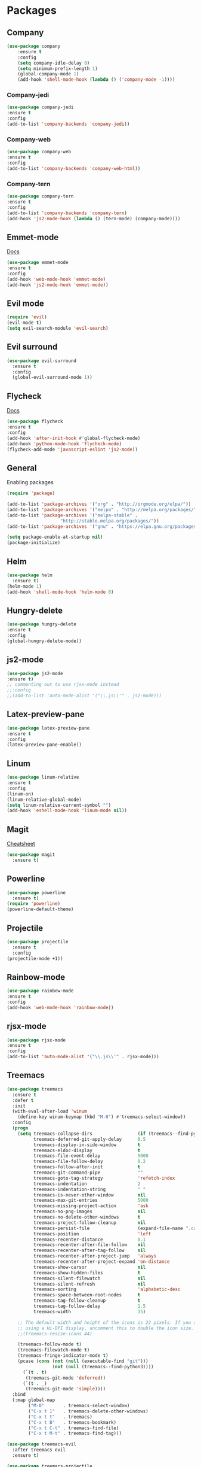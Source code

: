 * Packages

** Company

#+BEGIN_SRC emacs-lisp
(use-package company
    :ensure t
    :config
    (setq company-idle-delay 0)
    (setq minimum-prefix-length 1)
    (global-company-mode 1)
    (add-hook 'shell-mode-hook (lambda () ('company-mode -1))))
#+END_SRC 

*** Company-jedi

#+BEGIN_SRC emacs-lisp
(use-package company-jedi
:ensure t
:config
(add-to-list 'company-backends 'company-jedi))
#+END_SRC 

*** Company-web

#+BEGIN_SRC emacs-lisp
(use-package company-web
:ensure t
:config 
(add-to-list 'company-backends 'company-web-html))
#+END_SRC 

*** Company-tern

#+BEGIN_SRC emacs-lisp
(use-package company-tern
:ensure t
:config
(add-to-list 'company-backends 'company-tern)
(add-hook 'js2-mode-hook (lambda () (tern-mode) (company-mode))))
#+END_SRC 

** Emmet-mode 

[[https://github.com/smihica/emmet-mode][Docs]]

#+BEGIN_SRC emacs-lisp
(use-package emmet-mode
:ensure t
:config 
(add-hook 'web-mode-hook 'emmet-mode)
(add-hook 'js2-mode-hook 'emmet-mode))
#+END_SRC 

** Evil mode 

#+BEGIN_SRC emacs-lisp
(require 'evil)
(evil-mode t)
(setq evil-search-module 'evil-search)
#+END_SRC 

** Evil surround

#+BEGIN_SRC emacs-lisp
(use-package evil-surround
  :ensure t
  :config
  (global-evil-surround-mode 1))
#+END_SRC 

** Flycheck

[[https://www.flycheck.org/en/latest/user/quickstart.html][Docs]]

#+BEGIN_SRC emacs-lisp
(use-package flycheck
:ensure t
:config
(add-hook 'after-init-hook #'global-flycheck-mode)
(add-hook 'python-mode-hook 'flycheck-mode)
(flycheck-add-mode 'javascript-eslint 'js2-mode))
#+END_SRC 

** General
Enabling packages

#+BEGIN_SRC emacs-lisp
(require 'package)

(add-to-list 'package-archives '("org" . "http://orgmode.org/elpa/"))
(add-to-list 'package-archives '("melpa" . "http://melpa.org/packages/"))
(add-to-list 'package-archives '("melpa-stable" . 
				    "http://stable.melpa.org/packages/"))
(add-to-list 'package-archives '("gnu" . "https://elpa.gnu.org/packages/"))

(setq package-enable-at-startup nil)
(package-initialize)
#+END_SRC 

** Helm

#+BEGIN_SRC emacs-lisp
(use-package helm
  :ensure t)
(helm-mode 1)
(add-hook 'shell-mode-hook 'helm-mode 0)
#+END_SRC 

** Hungry-delete

#+BEGIN_SRC emacs-lisp
(use-package hungry-delete
:ensure t
:config
(global-hungry-delete-mode))
#+END_SRC 

** js2-mode

#+BEGIN_SRC emacs-lisp
(use-package js2-mode
:ensure t)
;; commenting out to use rjsx-mode instead
;;:config
;;(add-to-list 'auto-mode-alist '("\\.js\\'" . js2-mode)))
#+END_SRC 

** Latex-preview-pane

#+BEGIN_SRC emacs-lisp
(use-package latex-preview-pane
:ensure t
:config
(latex-preview-pane-enable))
#+END_SRC 

** Linum

#+BEGIN_SRC emacs-lisp
  (use-package linum-relative 
  :ensure t
  :config 
  (linum-on)
  (linum-relative-global-mode)
  (setq linum-relative-current-symbol "")
  (add-hook 'eshell-mode-hook 'linum-mode nil))
#+END_SRC 

** Magit

[[https://github.com/magit/magit/wiki/Cheatsheet][Cheatsheet]]

#+BEGIN_SRC emacs-lisp
(use-package magit
  :ensure t)
#+END_SRC 

** Powerline

#+BEGIN_SRC emacs-lisp
(use-package powerline
  :ensure t)
(require 'powerline)
(powerline-default-theme)
#+END_SRC 

** Projectile 

#+BEGIN_SRC emacs-lisp
(use-package projectile
  :ensure t
  :config
(projectile-mode +1))
#+END_SRC 

** Rainbow-mode

#+BEGIN_SRC emacs-lisp
(use-package rainbow-mode
:ensure t
:config
(add-hook 'web-mode-hook 'rainbow-mode))
#+END_SRC 

** rjsx-mode

#+BEGIN_SRC emacs-lisp
(use-package rjsx-mode
:ensure t
:config 
(add-to-list 'auto-mode-alist '("\\.js\\'" . rjsx-mode)))
#+END_SRC 

** Treemacs

#+BEGIN_SRC emacs-lisp
(use-package treemacs
  :ensure t
  :defer t
  :init
  (with-eval-after-load 'winum
    (define-key winum-keymap (kbd "M-0") #'treemacs-select-window))
  :config
  (progn
    (setq treemacs-collapse-dirs                 (if (treemacs--find-python3) 3 0)
          treemacs-deferred-git-apply-delay      0.5
          treemacs-display-in-side-window        t
          treemacs-eldoc-display                 t
          treemacs-file-event-delay              5000
          treemacs-file-follow-delay             0.2
          treemacs-follow-after-init             t
          treemacs-git-command-pipe              ""
          treemacs-goto-tag-strategy             'refetch-index
          treemacs-indentation                   2
          treemacs-indentation-string            " "
          treemacs-is-never-other-window         nil
          treemacs-max-git-entries               5000
          treemacs-missing-project-action        'ask
          treemacs-no-png-images                 nil
          treemacs-no-delete-other-windows       t
          treemacs-project-follow-cleanup        nil
          treemacs-persist-file                  (expand-file-name ".cache/treemacs-persist" user-emacs-directory)
          treemacs-position                      'left
          treemacs-recenter-distance             0.1
          treemacs-recenter-after-file-follow    nil
          treemacs-recenter-after-tag-follow     nil
          treemacs-recenter-after-project-jump   'always
          treemacs-recenter-after-project-expand 'on-distance
          treemacs-show-cursor                   nil
          treemacs-show-hidden-files             t
          treemacs-silent-filewatch              nil
          treemacs-silent-refresh                nil
          treemacs-sorting                       'alphabetic-desc
          treemacs-space-between-root-nodes      t
          treemacs-tag-follow-cleanup            t
          treemacs-tag-follow-delay              1.5
          treemacs-width                         35)

    ;; The default width and height of the icons is 22 pixels. If you are
    ;; using a Hi-DPI display, uncomment this to double the icon size.
    ;;(treemacs-resize-icons 44)

    (treemacs-follow-mode t)
    (treemacs-filewatch-mode t)
    (treemacs-fringe-indicator-mode t)
    (pcase (cons (not (null (executable-find "git")))
                 (not (null (treemacs--find-python3))))
      (`(t . t)
       (treemacs-git-mode 'deferred))
      (`(t . _)
       (treemacs-git-mode 'simple))))
  :bind
  (:map global-map
        ("M-0"       . treemacs-select-window)
        ("C-x t 1"   . treemacs-delete-other-windows)
        ("C-x t t"   . treemacs)
        ("C-x t B"   . treemacs-bookmark)
        ("C-x t C-t" . treemacs-find-file)
        ("C-x t M-t" . treemacs-find-tag)))

(use-package treemacs-evil
  :after treemacs evil
  :ensure t)

(use-package treemacs-projectile
  :after treemacs projectile
  :ensure t)

(use-package treemacs-icons-dired
  :after treemacs dired
  :ensure t
  :config (treemacs-icons-dired-mode))

(use-package treemacs-magit
  :after treemacs magit
  :ensure t)
#+END_SRC 

** Use-package

#+BEGIN_SRC emacs-lisp
(unless (package-installed-p 'use-package)
  (package-refresh-contents)
  (package-install 'use-package))

(eval-when-compile
  (require 'use-package))
#+END_SRC 

** Web-mode 

#+BEGIN_SRC emacs-lisp
(use-package web-mode
:ensure t)
#+END_SRC 

** YASnippet 
   
[[http://joaotavora.github.io/yasnippet/snippet-development.html][Docs]]

#+BEGIN_SRC emacs-lisp
(use-package yasnippet
:ensure t)
(require 'yasnippet)
(yas-global-mode 1)
#+END_SRC 

* Org

** Bullets

#+BEGIN_SRC emacs-lisp
(use-package org-bullets
   :ensure t
   :config 
(require 'org-bullets)
(add-hook 'org-mode-hook 'org-bullets-mode))
#+END_SRC
   
* Preferences

** Turn off alarms

#+BEGIN_SRC emacs-lisp
(setq ring-bell-function 'ignore)
#+END_SRC 

** Scroll conservatively 

#+BEGIN_SRC emacs-lisp
(setq scroll-step 1
      scroll-conservatively 10000)
#+END_SRC 

** Set temp file directory

#+BEGIN_SRC emacs-lisp
;; Make sure these are backticks, not single quotes

(setq backup-directory-alist
    `((".*" . ,temporary-file-directory)))
(setq auto-save-file-name-transforms
    `((".*" ,temporary-file-directory t)))
#+END_SRC 

** Visual line mode

#+BEGIN_SRC emacs-lisp
(global-visual-line-mode 1) 
#+END_SRC 

** Delete by moving to trash

#+BEGIN_SRC emacs-lisp
(setq delete-by-moving-to-trash t)
#+END_SRC 

** Ipython as python shell

#+BEGIN_SRC emacs-lisp
(setq python-shell-interpreter "ipython"
    python-shell-interpreter-args "--simple-prompt -i")
#+END_SRC 

** Tramp

#+BEGIN_SRC emacs-lisp
(setq tramp-default-method "ssh")
#+END_SRC 

** Winner mode

Revert changes to window configuration

#+BEGIN_SRC emacs-lisp
(winner-mode t)
#+END_SRC 

* Key bindings
  
** Find files with Helm completion

#+BEGIN_SRC emacs-lisp
(global-set-key (kbd "C-c f") 'helm-find-files)
#+END_SRC

** Preview LaTeX file 

#+BEGIN_SRC emacs-lisp
(global-set-key (kbd "C-c p") 'latex-preview-pane-mode)
#+END_SRC 

** Spell checking
   
*** Start checking in the current buffer

#+BEGIN_SRC emacs-lisp
(global-set-key (kbd "C-c s") 'flyspell-mode)
#+END_SRC 

*** Automatically correct last misspelled word

#+BEGIN_SRC emacs-lisp
(global-set-key (kbd "C-c a") 'flyspell-auto-correct-previous-word)
#+END_SRC 

** Web-mode trigger

#+BEGIN_SRC emacs-lisp
(global-set-key (kbd "C-c w") 'web-mode)
#+END_SRC 

* Custom

#+BEGIN_SRC emacs-lisp

(custom-set-variables
 ;; custom-set-variables was added by Custom.
 ;; If you edit it by hand, you could mess it up, so be careful.
 ;; Your init file should contain only one such instance.
 ;; If there is more than one, they won't work right.
 '(custom-enabled-themes (quote (tango-dark)))
 '(helm-mode t)
 '(package-selected-packages (quote (powerline helm evil-visual-mark-mode))))
(custom-set-faces
 ;; custom-set-faces was added by Custom.
 ;; If you edit it by hand, you could mess it up, so be careful.
 ;; Your init file should contain only one such instance.
 ;; If there is more than one, they won't work right.
 )
#+END_SRC 
